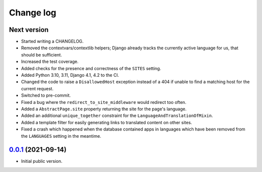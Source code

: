 ==========
Change log
==========

Next version
~~~~~~~~~~~~

- Started writing a CHANGELOG.
- Removed the contextvars/contextlib helpers; Django already tracks the
  currently active language for us, that should be sufficient.
- Increased the test coverage.
- Added checks for the presence and correctness of the ``SITES`` setting.
- Added Python 3.10, 3.11, Django 4.1, 4.2 to the CI.
- Changed the code to raise a ``DisallowedHost`` exception instead of a 404 if
  unable to find a matching host for the current request.
- Switched to pre-commit.
- Fixed a bug where the ``redirect_to_site_middleware`` would redirect too
  often.
- Added a ``AbstractPage.site`` property returning the site for the page's
  language.
- Added an additional ``unique_together`` constraint for the
  ``LanguageAndTranslationOfMixin``.
- Added a template filter for easily generating links to translated content on
  other sites.
- Fixed a crash which happened when the database contained apps in languages
  which have been removed from the ``LANGUAGES`` setting in the meantime.


`0.0.1`_ (2021-09-14)
~~~~~~~~~~~~~~~~~~~~~

- Initial public version.

.. _0.0.1: https://github.com/matthiask/feincms3-language-sites/commit/7a63ed5bf
.. _Next version: https://github.com/matthiask/feincms3-language-sites/compare/0.12...main
